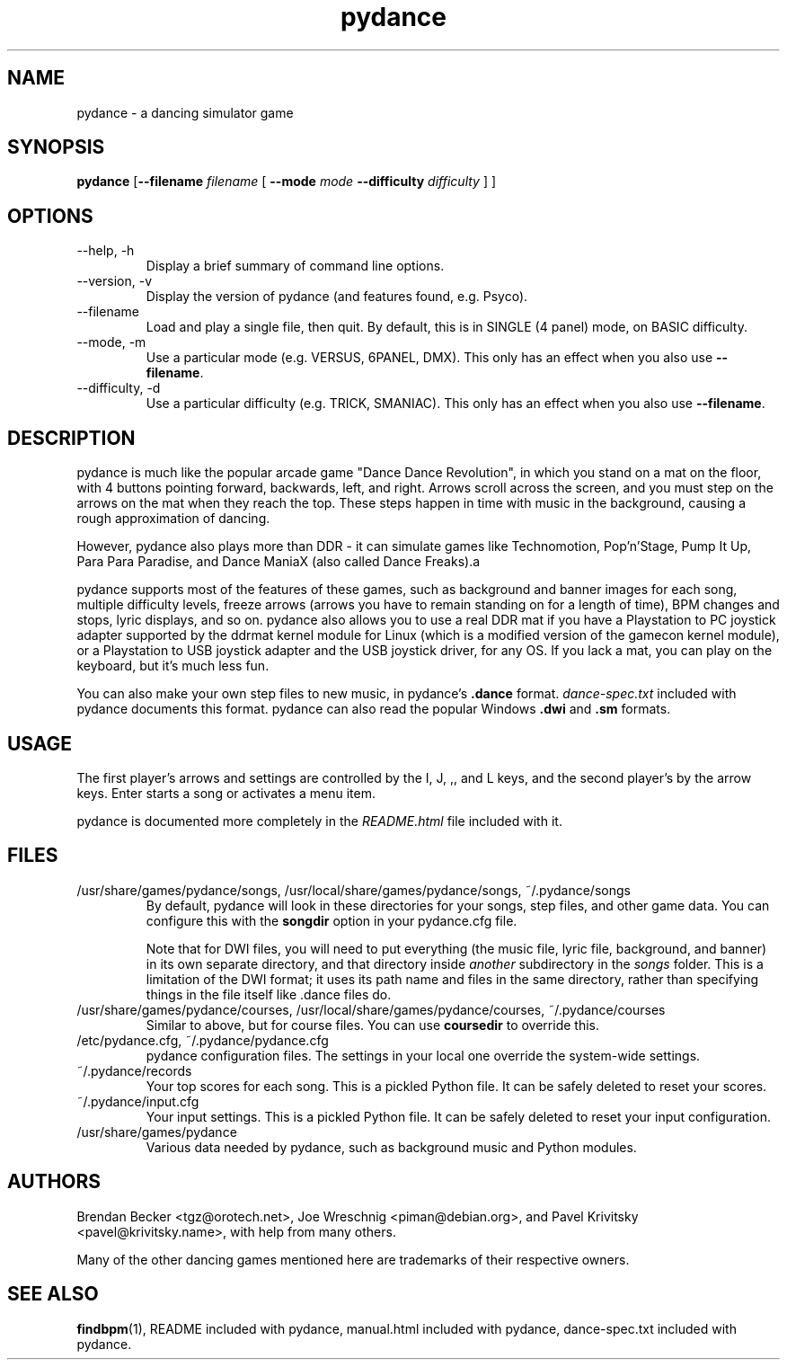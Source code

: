 .TH pydance 6 "June 2nd, 2003"
.SH NAME
pydance \- a dancing simulator game
.SH SYNOPSIS
\fBpydance\fR [\fB\-\-filename \fIfilename \fR[ \fB\-\-mode\fI mode \fB\-\-difficulty\fI difficulty\fR ] ]
.SH OPTIONS
.IP \-\-help,\ \-h
Display a brief summary of command line options.
.IP \-\-version,\ \-v
Display the version of pydance (and features found, e.g. Psyco).
.IP \-\-filename\, \-f
Load and play a single file, then quit. By default, this is in
SINGLE (4 panel) mode, on BASIC difficulty.
.IP \-\-mode,\ \-m
Use a particular mode (e.g. VERSUS, 6PANEL, DMX). This only has an effect
when you also use \fB\-\-filename\fR.
.IP \-\-difficulty,\ \-d
Use a particular difficulty (e.g. TRICK, SMANIAC). This only has an effect
when you also use \fB\-\-filename\fR.
.SH DESCRIPTION
pydance is much like the popular arcade game "Dance Dance Revolution", in
which you stand on a mat on the floor, with 4 buttons pointing forward,
backwards, left, and right. Arrows scroll across the screen, and you must
step on the arrows on the mat when they reach the top. These steps
happen in time with music in the background, causing a rough approximation
of dancing.
.PP
However, pydance also plays more than DDR - it can simulate games like
Technomotion, Pop'n'Stage, Pump It Up, Para Para Paradise, and Dance ManiaX
(also called Dance Freaks).a
.PP
pydance supports most of the features of these games, such as background
and banner images for each song, multiple difficulty levels, freeze
arrows (arrows you have to remain standing on for a length of time), BPM
changes and stops, lyric displays, and so on. pydance also allows you to
use a real DDR mat if you have a Playstation to PC joystick adapter supported
by the ddrmat kernel module for Linux (which is a modified version of the
gamecon kernel module), or a Playstation to USB joystick adapter and the USB
joystick driver, for any OS. If you lack a mat, you can play on the
keyboard, but it's much less fun.
.PP
You can also make your own step files to new music, in pydance's \fB.dance\fR
format. \fIdance-spec.txt\fR included with pydance documents this format.
pydance can also read the popular Windows \fB.dwi\fR and \fB.sm\fR formats.
.SH USAGE
The first player's arrows and settings are controlled by the I, J, ,, and L
keys, and the second player's by the arrow keys. Enter starts a song or
activates a menu item.
.PP
pydance is documented more completely in the \fIREADME.html\fR file included
with it.
.SH FILES
.IP /usr/share/games/pydance/songs,\ /usr/local/share/games/pydance/songs,\ ~/.pydance/songs
By default, pydance will look in these directories for your songs, step files,
and other game data. You can configure this with the \fBsongdir\fR
option in your pydance.cfg file.
.IP
Note that for DWI files, you will need to put everything (the music file,
lyric file, background, and banner) in its own separate directory, and
that directory inside \fIanother\fR subdirectory in the \fIsongs\fR
folder. This is a limitation of the DWI format; it uses its path name
and files in the same directory, rather than specifying things in the
file itself like .dance files do.
.IP /usr/share/games/pydance/courses,\ /usr/local/share/games/pydance/courses,\ ~/.pydance/courses
Similar to above, but for course files. You can use \fBcoursedir\fR to
override this.
.IP /etc/pydance.cfg,\ ~/.pydance/pydance.cfg
pydance configuration files. The settings in your local one override
the system-wide settings.
.IP ~/.pydance/records
Your top scores for each song. This is a pickled Python file. It can be
safely deleted to reset your scores.
.IP ~/.pydance/input.cfg
Your input settings. This is a pickled Python file. It can be safely
deleted to reset your input configuration.
.IP /usr/share/games/pydance
Various data needed by pydance, such as background music and Python modules.
.SH AUTHORS
Brendan Becker <tgz@orotech.net>, Joe Wreschnig <piman@debian.org>, and Pavel Krivitsky <pavel@krivitsky.name>, with help from many others.
.PP
Many of the other dancing games mentioned here are trademarks of their
respective owners.
.SH SEE ALSO
\fBfindbpm\fR(1),
README included with pydance,
manual.html included with pydance,
dance-spec.txt included with pydance.
